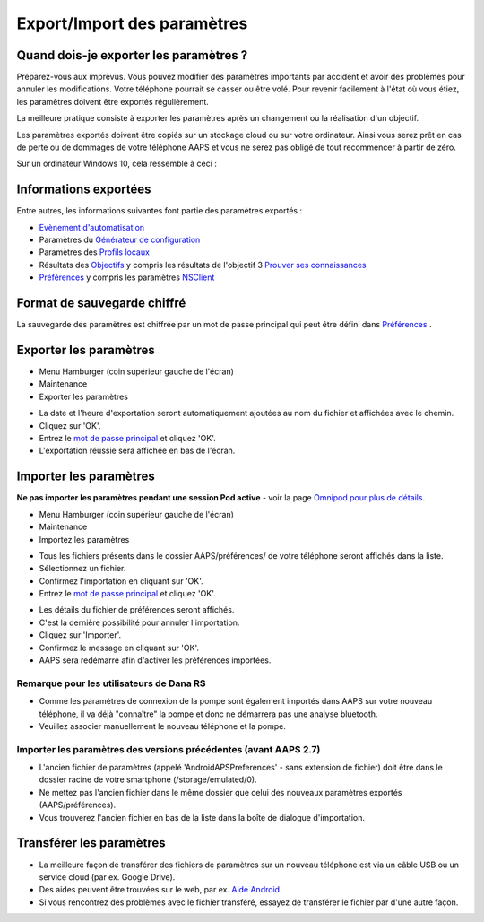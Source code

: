 Export/Import des paramètres
**************************************************

Quand dois-je exporter les paramètres ?
==================================================
Préparez-vous aux imprévus. Vous pouvez modifier des paramètres importants par accident et avoir des problèmes pour annuler les modifications. Votre téléphone pourrait se casser ou être volé. Pour revenir facilement à l'état où vous étiez, les paramètres doivent être exportés régulièrement.

La meilleure pratique consiste à exporter les paramètres après un changement ou la réalisation d'un objectif. 

Les paramètres exportés doivent être copiés sur un stockage cloud ou sur votre ordinateur. Ainsi vous serez prêt en cas de perte ou de dommages de votre téléphone AAPS et vous ne serez pas obligé de tout recommencer à partir de zéro.

Sur un ordinateur Windows 10, cela ressemble à ceci :
  
.. image:: ../images/AAPS_ExImportSettingsWin.png
  :alt: AndroidAPS Préférences téléphone connecté à l'ordinateur

Informations exportées
==================================================
Entre autres, les informations suivantes font partie des paramètres exportés :

* `Evènement d'automatisation <../Usage/Automation.html>`_
* Paramètres du `Générateur de configuration <../Configuration/Config-Builder.html>`_
* Paramètres des `Profils locaux <../Configuration/Config-Builder.html#profil-local-recommande>`_
* Résultats des `Objectifs <../Usage/Objectives.html>`_ y compris les résultats de l'objectif 3 `Prouver ses connaissances <../Usage/Objectives.html#objectif-3-prouver-ses-connaissances>`_
* `Préférences <../Configuration/Preferences.html>`__ y compris les paramètres `NSClient <../Configuration/Preferences.html#nsclient>`_

Format de sauvegarde chiffré
==================================================
La sauvegarde des paramètres est chiffrée par un mot de passe principal qui peut être défini dans `Préférences <../Configuration/Preferences.html#mot-de-passe-principal>`__ .


Exporter les paramètres
==================================================
* Menu Hamburger (coin supérieur gauche de l'écran)
* Maintenance
* Exporter les paramètres

.. image:: ../images/AAPS_ExportSettings1.png
  :alt: AndroidAPS exporter les paramètres 1

* La date et l'heure d'exportation seront automatiquement ajoutées au nom du fichier et affichées avec le chemin.
* Cliquez sur 'OK'.
* Entrez le `mot de passe principal <../Configuration/Preferences.html#mot-de-passe-principal>`__ et cliquez 'OK'.
* L'exportation réussie sera affichée en bas de l'écran.

.. image:: ../images/AAPS_ExportSettings2.png
  :alt: AndroidAPS exporter les paramètres 2
  
Importer les paramètres
==================================================
**Ne pas importer les paramètres pendant une session Pod active** - voir la page `Omnipod pour plus de détails <../Configuration/OmnipodEros.html#importer-les-parametres-aaps-de-versions-precedentes>`_.

* Menu Hamburger (coin supérieur gauche de l'écran)
* Maintenance
* Importez les paramètres

.. image:: ../images/AAPS_ImportSettings1.png
  :alt: AndroidAPS importer les paramètres 1

* Tous les fichiers présents dans le dossier AAPS/préférences/ de votre téléphone seront affichés dans la liste.
* Sélectionnez un fichier.
* Confirmez l'importation en cliquant sur 'OK'.
* Entrez le `mot de passe principal <../Configuration/Preferences.html#mot-de-passe-principal>`__ et cliquez 'OK'.

.. image:: ../images/AAPS_ImportSettings2.png
  :alt: AndroidAPS importer les paramètres 2

* Les détails du fichier de préférences seront affichés.
* C'est la dernière possibilité pour annuler l'importation.
* Cliquez sur 'Importer'.
* Confirmez le message en cliquant sur 'OK'.
* AAPS sera redémarré afin d'activer les préférences importées.

Remarque pour les utilisateurs de Dana RS
------------------------------------------------------------
* Comme les paramètres de connexion de la pompe sont également importés dans AAPS sur votre nouveau téléphone, il va déjà "connaître" la pompe et donc ne démarrera pas une analyse bluetooth. 
* Veuillez associer manuellement le nouveau téléphone et la pompe.

Importer les paramètres des versions précédentes (avant AAPS 2.7)
------------------------------------------------------------
* L'ancien fichier de paramètres (appelé 'AndroidAPSPreferences' - sans extension de fichier) doit être dans le dossier racine de votre smartphone (/storage/emulated/0).
* Ne mettez pas l'ancien fichier dans le même dossier que celui des nouveaux paramètres exportés (AAPS/préférences).
* Vous trouverez l'ancien fichier en bas de la liste dans la boîte de dialogue d'importation.

Transférer les paramètres
==================================================
* La meilleure façon de transférer des fichiers de paramètres sur un nouveau téléphone est via un câble USB ou un service cloud (par ex. Google Drive).
* Des aides peuvent être trouvées sur le web, par ex. `Aide Android <https://support.google.com/android/answer/9064445?hl=fr>`_.
* Si vous rencontrez des problèmes avec le fichier transféré, essayez de transférer le fichier par d'une autre façon.
